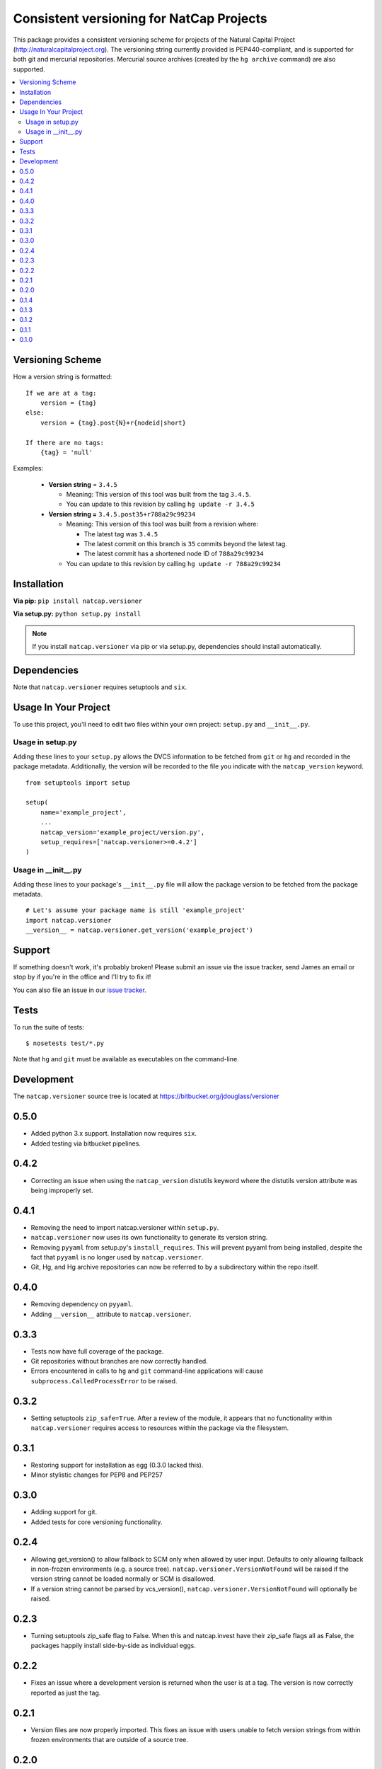 =========================================
Consistent versioning for NatCap Projects
=========================================

This package provides a consistent versioning scheme for projects of the
Natural Capital Project (http://naturalcapitalproject.org).  The versioning
string currently provided is PEP440-compliant, and is supported for both git
and mercurial repositories.  Mercurial source archives (created by the
``hg archive`` command) are also supported.

.. contents::
    :local:

Versioning Scheme
=================

How a version string is formatted: ::

    If we are at a tag:
        version = {tag}
    else:
        version = {tag}.post{N}+r{nodeid|short}

    If there are no tags:
        {tag} = 'null'


Examples:

 * **Version string** = ``3.4.5``

   * Meaning: This version of this tool was built from the tag ``3.4.5``.

   * You can update to this revision by calling ``hg update -r 3.4.5``

 * **Version string =** ``3.4.5.post35+r788a29c99234``

   * Meaning: This version of this tool was built from a revision where:

     * The latest tag was ``3.4.5``

     * The latest commit on this branch is ``35`` commits beyond the latest tag.

     * The latest commit has a shortened node ID of ``788a29c99234``

   * You can update to this revision by calling ``hg update -r 788a29c99234``



Installation
============

**Via pip:** ``pip install natcap.versioner``

**Via setup.py:** ``python setup.py install``

.. note ::
    If you install ``natcap.versioner`` via pip or via setup.py, dependencies
    should install automatically.


Dependencies
============

Note that ``natcap.versioner`` requires setuptools and ``six``.


Usage In Your Project
=====================

To use this project, you'll need to edit two files within your own project:
``setup.py`` and ``__init__.py``.


Usage in setup.py
-----------------

Adding these lines to your ``setup.py`` allows the DVCS information to be
fetched from ``git`` or ``hg`` and recorded in the package metadata.
Additionally, the version will be recorded to the file you indicate with
the ``natcap_version`` keyword.

::

    from setuptools import setup

    setup(
        name='example_project',
        ...
        natcap_version='example_project/version.py',
        setup_requires=['natcap.versioner>=0.4.2']
    )


Usage in __init__.py
--------------------

Adding these lines to your package's ``__init__.py`` file will allow the package
version to be fetched from the package metadata.

::

    # Let's assume your package name is still 'example_project'
    import natcap.versioner
    __version__ = natcap.versioner.get_version('example_project')

Support
=======

If something doesn't work, it's probably broken!
Please submit an issue via the issue tracker, send James an email
or stop by if you're in the office and I'll try to fix it!

You can also file an issue in our `issue tracker <https://bitbucket.org/jdouglass/versioner/issues>`_.

Tests
=====

To run the suite of tests: ::

    $ nosetests test/*.py

Note that ``hg`` and ``git`` must be available as executables on the command-line.

Development
===========

The ``natcap.versioner`` source tree is located at https://bitbucket.org/jdouglass/versioner




0.5.0
=====
* Added python 3.x support.  Installation now requires ``six``.
* Added testing via bitbucket pipelines.

0.4.2
=====
* Correcting an issue when using the ``natcap_version`` distutils keyword where
  the distutils version attribute was being improperly set.

0.4.1
=====
* Removing the need to import natcap.versioner within ``setup.py``.
* ``natcap.versioner`` now uses its own functionality to generate its version
  string.
* Removing ``pyyaml`` from setup.py's ``install_requires``.  This will prevent
  pyyaml from being installed, despite the fact that ``pyyaml`` is no longer
  used by ``natcap.versioner``.
* Git, Hg, and Hg archive repositories can now be referred to by a subdirectory
  within the repo itself.

0.4.0
=====
* Removing dependency on ``pyyaml``.
* Adding ``__version__`` attribute to ``natcap.versioner``.

0.3.3
=====
* Tests now have full coverage of the package.
* Git repositories without branches are now correctly handled.
* Errors encountered in calls to ``hg`` and ``git`` command-line applications
  will cause ``subprocess.CalledProcessError`` to be raised.

0.3.2
=====
* Setting setuptools ``zip_safe=True``.  After a review of the module, it
  appears that no functionality within ``natcap.versioner`` requires access to
  resources within the package via the filesystem.

0.3.1
=====
* Restoring support for installation as egg (0.3.0 lacked this).
* Minor stylistic changes for PEP8 and PEP257

0.3.0
=====
* Adding support for git.
* Added tests for core versioning functionality.

0.2.4
=====
* Allowing get_version() to allow fallback to SCM only when allowed by user
  input.  Defaults to only allowing fallback in non-frozen environments (e.g. a
  source tree).  ``natcap.versioner.VersionNotFound`` will be raised if the version
  string cannot be loaded normally or SCM is disallowed.
* If a version string cannot be parsed by vcs_version(),
  ``natcap.versioner.VersionNotFound`` will optionally be raised.

0.2.3
=====
* Turning setuptools zip_safe flag to False.  When this and natcap.invest have their zip_safe
  flags all as False, the packages happily install side-by-side as individual eggs.

0.2.2
=====
* Fixes an issue where a development version is returned when the user is at a tag.  The 
  version is now correctly reported as just the tag.

0.2.1
=====
* Version files are now properly imported.  This fixes an issue with users unable to fetch
  version strings from within frozen environments that are outside of a source tree.

0.2.0
=====
* API Change: version is now parsed from setup.py using ``natcap.versioner.parse_version()``.
* Allowing the version to be correctly fetched from PKG-INFO from egg/distribution metadata even when the package has not already been built.

0.1.4
=====
* Attempting to get the utils module to import correctly.

0.1.3
=====
* Allowing version string to be written to a package file.

0.1.2
=====
* Default version scheme is dvcs-based post-release now. but can also do a pre-release.

0.1.1
=====
* Fixes installation issues where certain files needed for setup.py were missing from the source distribution.

0.1.0
=====
* Initial public release.


